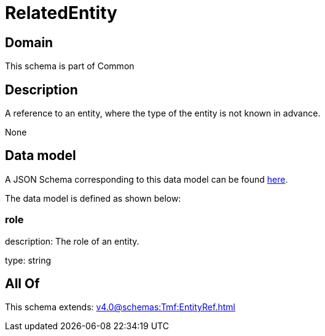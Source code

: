 = RelatedEntity

[#domain]
== Domain

This schema is part of Common

[#description]
== Description

A reference to an entity, where the type of the entity is not known in advance.

None

[#data_model]
== Data model

A JSON Schema corresponding to this data model can be found https://tmforum.org[here].

The data model is defined as shown below:


=== role
description: The role of an entity.

type: string


[#all_of]
== All Of

This schema extends: xref:v4.0@schemas:Tmf:EntityRef.adoc[]
